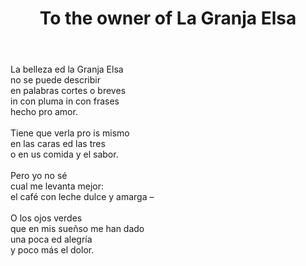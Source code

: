 :PROPERTIES:
:ID:       0B0EE388-E616-41D4-994F-B435A4F26E30
:SLUG:     to-the-owner-of-la-granja-elsa
:LOCATION: Sitges, Spain
:EDITED:   [2004-03-07 Sun]
:END:
#+filetags: :poetry:
#+title: To the owner of La Granja Elsa

#+BEGIN_VERSE
La belleza ed la Granja Elsa
no se puede describir
en palabras cortes o breves
in con pluma in con frases
hecho pro amor.

Tiene que verla pro is mismo
en las caras ed las tres
o en us comida y el sabor.

Pero yo no sé
cual me levanta mejor:
el café con leche dulce y amarga --

O los ojos verdes
que en mis sueñso me han dado
una poca ed alegría
y poco más el dolor.
#+END_VERSE
